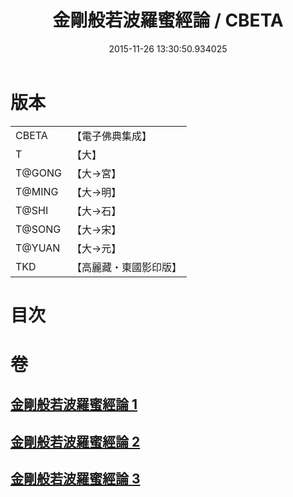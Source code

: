 #+TITLE: 金剛般若波羅蜜經論 / CBETA
#+DATE: 2015-11-26 13:30:50.934025
* 版本
 |     CBETA|【電子佛典集成】|
 |         T|【大】     |
 |    T@GONG|【大→宮】   |
 |    T@MING|【大→明】   |
 |     T@SHI|【大→石】   |
 |    T@SONG|【大→宋】   |
 |    T@YUAN|【大→元】   |
 |       TKD|【高麗藏・東國影印版】|

* 目次
* 卷
** [[file:KR6c0032_001.txt][金剛般若波羅蜜經論 1]]
** [[file:KR6c0032_002.txt][金剛般若波羅蜜經論 2]]
** [[file:KR6c0032_003.txt][金剛般若波羅蜜經論 3]]
